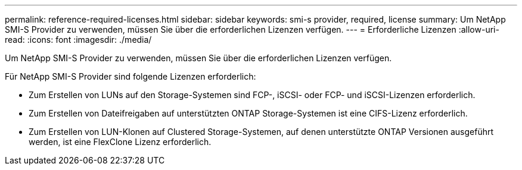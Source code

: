 ---
permalink: reference-required-licenses.html 
sidebar: sidebar 
keywords: smi-s provider, required, license 
summary: Um NetApp SMI-S Provider zu verwenden, müssen Sie über die erforderlichen Lizenzen verfügen. 
---
= Erforderliche Lizenzen
:allow-uri-read: 
:icons: font
:imagesdir: ./media/


[role="lead"]
Um NetApp SMI-S Provider zu verwenden, müssen Sie über die erforderlichen Lizenzen verfügen.

Für NetApp SMI-S Provider sind folgende Lizenzen erforderlich:

* Zum Erstellen von LUNs auf den Storage-Systemen sind FCP-, iSCSI- oder FCP- und iSCSI-Lizenzen erforderlich.
* Zum Erstellen von Dateifreigaben auf unterstützten ONTAP Storage-Systemen ist eine CIFS-Lizenz erforderlich.
* Zum Erstellen von LUN-Klonen auf Clustered Storage-Systemen, auf denen unterstützte ONTAP Versionen ausgeführt werden, ist eine FlexClone Lizenz erforderlich.

